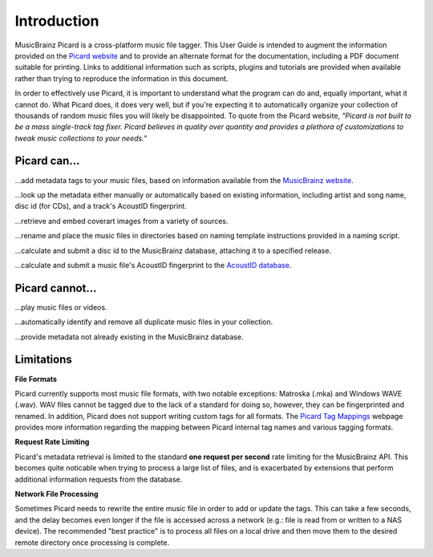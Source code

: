 .. MusicBrainz Picard Documentation Project
.. Prepared in 2020 by Bob Swift (bswift@rsds.ca)
.. This MusicBrainz Picard User Guide is licensed under CC0 1.0
.. A copy of the license is available at https://creativecommons.org/publicdomain/zero/1.0


Introduction
============

MusicBrainz Picard is a cross-platform music file tagger.  This User Guide is intended to
augment the information provided on the `Picard website <https://picard.musicbrainz.org/>`_
and to provide an alternate format for the documentation, including a PDF document suitable
for printing.  Links to additional information such as scripts, plugins and tutorials are
provided when available rather than trying to reproduce the information in this document.

In order to effectively use Picard, it is important to understand what the program can do and,
equally important, what it cannot do.  What Picard does, it does very well, but if you're expecting
it to automatically organize your collection of thousands of random music files you will likely
be disappointed.  To quote from the Picard website, *"Picard is not built to be a mass single-track
tag fixer. Picard believes in quality over quantity and provides a plethora of customizations to
tweak music collections to your needs."*

.. only:: latex

   .. toctree::

      acknowledgements


Picard can...
-------------

...add metadata tags to your music files, based on information available from the `MusicBrainz
website <https://musicbrainz.org/>`_.

...look up the metadata either manually or automatically based on existing information, including
artist and song name, disc id (for CDs), and a track's AcoustID fingerprint.

...retrieve and embed coverart images from a variety of sources.

...rename and place the music files in directories based on naming template instructions provided
in a naming script.

...calculate and submit a disc id to the MusicBrainz database, attaching it to a specified release.

...calculate and submit a music file's AcoustID fingerprint to the `AcoustID database <https://acoustid.org/>`_.


Picard cannot...
----------------

...play music files or videos.

...automatically identify and remove all duplicate music files in your collection.

...provide metadata not already existing in the MusicBrainz database.


.. index::
   single: limitations
   single: rate limiting

Limitations
-----------

**File Formats**

Picard currently supports most music file formats, with two notable exceptions: Matroska (.mka) and Windows
WAVE (.wav).  WAV files cannot be tagged due to the lack of a standard for doing so, however, they can be
fingerprinted and renamed.  In addition, Picard does not support writing custom tags for all formats.  The
`Picard Tag Mappings <https://picard.musicbrainz.org/docs/mappings/>`_ webpage provides more information
regarding the mapping between Picard internal tag names and various tagging formats.

**Request Rate Limiting**

Picard's metadata retrieval is limited to the standard **one request per second** rate limiting for the MusicBrainz
API.  This becomes quite noticable when trying to process a large list of files, and is exacerbated by
extensions that perform additional information requests from the database.

**Network File Processing**

Sometimes Picard needs to rewrite the entire music file in order to add or update the tags.  This can take a
few seconds, and the delay becomes even longer if the file is accessed across a network (e.g.: file is
read from or written to a NAS device).  The recommended "best practice" is to process all files on a local drive
and then move them to the desired remote directory once processing is complete.
